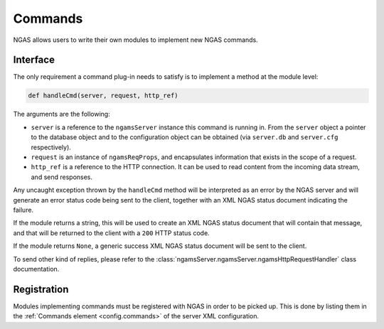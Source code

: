 Commands
########

NGAS allows users to write their own modules
to implement new NGAS commands.

Interface
=========

The only requirement a command plug-in needs to satisfy
is to implement a method at the module level:

.. code-block:: python

   def handleCmd(server, request, http_ref)

The arguments are the following:

* ``server`` is a reference to the ``ngamsServer`` instance
  this command is running in.
  From the ``server`` object
  a pointer to the database object
  and to the configuration object
  can be obtained
  (via ``server.db`` and ``server.cfg`` respectively).
* ``request`` is an instance of ``ngamsReqProps``,
  and encapsulates information that exists in the scope of a request.
* ``http_ref`` is a reference to the HTTP connection.
  It can be used to read content from the incoming data stream,
  and send responses.

Any uncaught exception thrown by the ``handleCmd`` method
will be interpreted as an error by the NGAS server
and will generate an error status code being sent to the client,
together with an XML NGAS status document indicating the failure.

If the module returns a string,
this will be used to create an XML NGAS status document
that will contain that message,
and that will be returned to the client with a ``200`` HTTP status code.

If the module returns ``None``,
a generic success XML NGAS status document will be sent to the client.

To send other kind of replies,
please refer to the
:class:`ngamsServer.ngamsServer.ngamsHttpRequestHandler` class documentation.

Registration
============

Modules implementing commands must be registered with NGAS
in order to be picked up.
This is done by listing them
in the :ref:`Commands element <config.commands>`
of the server XML configuration.
